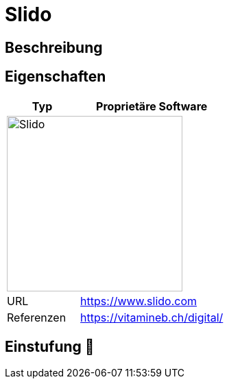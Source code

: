 = Slido

== Beschreibung


== Eigenschaften

[%header%footer,cols="1,2a"]
|===
| Typ
| Proprietäre Software

2+^| image:https://www.slido.com/static/slido-logo.a3d453e1.svg[Slido,256]


| URL 
| https://www.slido.com

| Referenzen
| https://vitamineb.ch/digital/
|===

== Einstufung 🔴